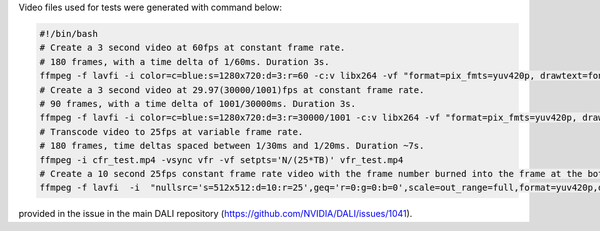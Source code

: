 
Video files used for tests were generated with command below:

.. code-block:: bash

  #!/bin/bash
  # Create a 3 second video at 60fps at constant frame rate.
  # 180 frames, with a time delta of 1/60ms. Duration 3s.
  ffmpeg -f lavfi -i color=c=blue:s=1280x720:d=3:r=60 -c:v libx264 -vf "format=pix_fmts=yuv420p, drawtext=fontsize=64: fontcolor=white: font=monospace: x=(w-text_w)/2: y=(h-text_h)/2: r=60: text='%{frame_num}'" cfr_test.mp4
  # Create a 3 second video at 29.97(30000/1001)fps at constant frame rate.
  # 90 frames, with a time delta of 1001/30000ms. Duration 3s.
  ffmpeg -f lavfi -i color=c=blue:s=1280x720:d=3:r=30000/1001 -c:v libx264 -vf "format=pix_fmts=yuv420p, drawtext=fontsize=64: fontcolor=white: font=monospace: x=(w-text_w)/2: y=(h-text_h)/2: r=30000/1001: text='%{frame_num}'" cfr_ntsc_29_97_test.mp4
  # Transcode video to 25fps at variable frame rate.
  # 180 frames, time deltas spaced between 1/30ms and 1/20ms. Duration ~7s.
  ffmpeg -i cfr_test.mp4 -vsync vfr -vf setpts='N/(25*TB)' vfr_test.mp4
  # Create a 10 second 25fps constant frame rate video with the frame number burned into the frame at the bottom and the timestsamp at the top
  ffmpeg -f lavfi  -i  "nullsrc='s=512x512:d=10:r=25',geq='r=0:g=0:b=0',scale=out_range=full,format=yuv420p,drawtext=fontfile=Arial.ttf: text=%{n}: x=(w-tw)/2: y=h-(2*lh): fontsize=20: fontcolor=white: box=1: boxcolor=0x00000099, drawtext=fontfile=Arial.ttf: text=%{pts}: x=(w-tw)/2: y=2*lh: fontsize=20: fontcolor=white: box=1: boxcolor=0x00000099" test_label.mp4

provided in the issue in the main DALI repository (https://github.com/NVIDIA/DALI/issues/1041).
